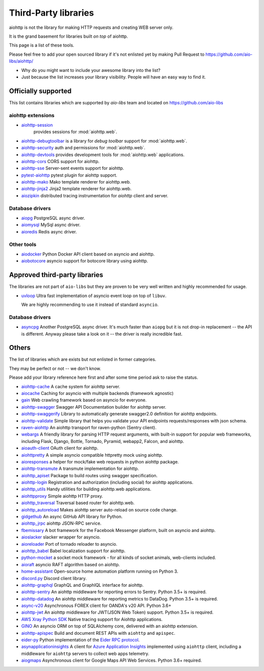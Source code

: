 .. _aiohttp-3rd-party:

Third-Party libraries
=====================


aiohttp is not the library for making HTTP requests and creating WEB
server only.

It is the grand basement for libraries built *on top* of aiohttp.

This page is a list of these tools.

Please feel free to add your open sourced library if it's not enlisted
yet by making Pull Request to https://github.com/aio-libs/aiohttp/

* Why do you might want to include your awesome library into the list?

* Just because the list increases your library visibility. People
  will have an easy way to find it.


Officially supported
--------------------

This list contains libraries which are supported by *aio-libs* team
and located on https://github.com/aio-libs


aiohttp extensions
^^^^^^^^^^^^^^^^^^

- `aiohttp-session <https://github.com/aio-libs/aiohttp-session>`_
   provides sessions for :mod:`aiohttp.web`.

- `aiohttp-debugtoolbar <https://github.com/aio-libs/aiohttp-debugtoolbar>`_
  is a library for *debug toolbar* support for :mod:`aiohttp.web`.

- `aiohttp-security <https://github.com/aio-libs/aiohttp-security>`_
  auth and permissions for :mod:`aiohttp.web`.

- `aiohttp-devtools <https://github.com/aio-libs/aiohttp-devtools>`_
  provides development tools for :mod:`aiohttp.web` applications.

- `aiohttp-cors <https://github.com/aio-libs/aiohttp-cors>`_ CORS
  support for aiohttp.

- `aiohttp-sse <https://github.com/aio-libs/aiohttp-sse>`_ Server-sent
  events support for aiohttp.

- `pytest-aiohttp <https://github.com/aio-libs/pytest-aiohttp>`_
  pytest plugin for aiohttp support.

- `aiohttp-mako <https://github.com/aio-libs/aiohttp-mako>`_ Mako
  template renderer for aiohttp.web.

- `aiohttp-jinja2 <https://github.com/aio-libs/aiohttp-jinja2>`_ Jinja2
  template renderer for aiohttp.web.

- `aiozipkin <https://github.com/aio-libs/aiozipkin>`_ distributed
  tracing instrumentation for `aiohttp` client and server.

Database drivers
^^^^^^^^^^^^^^^^

- `aiopg <https://github.com/aio-libs/aiopg>`_ PostgreSQL async driver.

- `aiomysql <https://github.com/aio-libs/aiomysql>`_ MySql async driver.

- `aioredis <https://github.com/aio-libs/aioredis>`_ Redis async driver.

Other tools
^^^^^^^^^^^

- `aiodocker <https://github.com/aio-libs/aiodocker>`_ Python Docker
  API client based on asyncio and aiohttp.

- `aiobotocore <https://github.com/aio-libs/aiobotocore>`_ asyncio
  support for botocore library using aiohttp.


Approved third-party libraries
------------------------------

The libraries are not part of ``aio-libs`` but they are proven to be very
well written and highly recommended for usage.

- `uvloop <https://github.com/MagicStack/uvloop>`_ Ultra fast
  implementation of asyncio event loop on top of ``libuv``.

  We are highly recommending to use it instead of standard ``asyncio``.

Database drivers
^^^^^^^^^^^^^^^^

- `asyncpg <https://github.com/MagicStack/asyncpg>`_ Another
  PostgreSQL async driver. It's much faster than ``aiopg`` but it is
  not drop-in replacement -- the API is different. Anyway please take
  a look on it -- the driver is really incredible fast.


Others
------

The list of libraries which are exists but not enlisted in former categories.

They may be perfect or not -- we don't know.

Please add your library reference here first and after some time
period ask to raise the status.

- `aiohttp-cache <https://github.com/cr0hn/aiohttp-cache>`_ A cache
  system for aiohttp server.

- `aiocache <https://github.com/argaen/aiocache>`_ Caching for asyncio
  with multiple backends (framework agnostic)

- `gain <https://github.com/gaojiuli/gain>`_ Web crawling framework
  based on asyncio for everyone.

- `aiohttp-swagger <https://github.com/cr0hn/aiohttp-swagger>`_
  Swagger API Documentation builder for aiohttp server.

- `aiohttp-swaggerify <https://github.com/dchaplinsky/aiohttp_swaggerify>`_
  Library to automatically generate swagger2.0 definition for aiohttp endpoints.

- `aiohttp-validate <https://github.com/dchaplinsky/aiohttp_validate>`_
  Simple library that helps you validate your API endpoints requests/responses with json schema.

- `raven-aiohttp <https://github.com/getsentry/raven-aiohttp>`_ An
  aiohttp transport for raven-python (Sentry client).

- `webargs <https://github.com/sloria/webargs>`_ A friendly library
  for parsing HTTP request arguments, with built-in support for
  popular web frameworks, including Flask, Django, Bottle, Tornado,
  Pyramid, webapp2, Falcon, and aiohttp.

- `aioauth-client <https://github.com/klen/aioauth-client>`_ OAuth
  client for aiohttp.

- `aiohttpretty
  <https://github.com/CenterForOpenScience/aiohttpretty>`_ A simple
  asyncio compatible httpretty mock using aiohttp.

- `aioresponses <https://github.com/pnuckowski/aioresponses>`_ a
  helper for mock/fake web requests in python aiohttp package.

- `aiohttp-transmute
  <https://github.com/toumorokoshi/aiohttp-transmute>`_ A transmute
  implementation for aiohttp.

- `aiohttp_apiset <https://github.com/aamalev/aiohttp_apiset>`_
  Package to build routes using swagger specification.

- `aiohttp-login <https://github.com/imbolc/aiohttp-login>`_
  Registration and authorization (including social) for aiohttp
  applications.

- `aiohttp_utils <https://github.com/sloria/aiohttp_utils>`_ Handy
  utilities for building aiohttp.web applications.

- `aiohttpproxy <https://github.com/jmehnle/aiohttpproxy>`_ Simple
  aiohttp HTTP proxy.

- `aiohttp_traversal <https://github.com/zzzsochi/aiohttp_traversal>`_
  Traversal based router for aiohttp.web.

- `aiohttp_autoreload
  <https://github.com/anti1869/aiohttp_autoreload>`_ Makes aiohttp
  server auto-reload on source code change.

- `gidgethub <https://github.com/brettcannon/gidgethub>`_ An async
  GitHub API library for Python.

- `aiohttp_jrpc <https://github.com/zloidemon/aiohttp_jrpc>`_ aiohttp
  JSON-RPC service.

- `fbemissary <https://github.com/cdunklau/fbemissary>`_ A bot
  framework for the Facebook Messenger platform, built on asyncio and
  aiohttp.

- `aioslacker <https://github.com/wikibusiness/aioslacker>`_ slacker
  wrapper for asyncio.

- `aioreloader <https://github.com/and800/aioreloader>`_ Port of
  tornado reloader to asyncio.

- `aiohttp_babel <https://github.com/jie/aiohttp_babel>`_ Babel
  localization support for aiohttp.

- `python-mocket <https://github.com/mindflayer/python-mocket>`_ a
  socket mock framework - for all kinds of socket animals, web-clients
  included.

- `aioraft <https://github.com/lisael/aioraft>`_ asyncio RAFT
  algorithm based on aiohttp.

- `home-assistant <https://github.com/home-assistant/home-assistant>`_
  Open-source home automation platform running on Python 3.

- `discord.py <https://github.com/Rapptz/discord.py>`_ Discord client library.

- `aiohttp-graphql <https://github.com/graphql-python/aiohttp-graphql>`_
  GraphQL and GraphIQL interface for aiohttp.

- `aiohttp-sentry <https://github.com/underyx/aiohttp-sentry>`_
  An aiohttp middleware for reporting errors to Sentry. Python 3.5+ is required.

- `aiohttp-datadog <https://github.com/underyx/aiohttp-datadog>`_
  An aiohttp middleware for reporting metrics to DataDog. Python 3.5+ is required.

- `async-v20 <https://github.com/jamespeterschinner/async_v20>`_
  Asynchronous FOREX client for OANDA's v20 API. Python 3.6+

- `aiohttp-jwt <https://github.com/hzlmn/aiohttp-jwt>`_
  An aiohttp middleware for JWT(JSON Web Token) support. Python 3.5+ is required.

- `AWS Xray Python SDK <https://github.com/aws/aws-xray-sdk-python>`_
  Native tracing support for Aiohttp applications.

- `GINO <https://github.com/fantix/gino>`_
  An asyncio ORM on top of SQLAlchemy core, delivered with an aiohttp extension.

- `aiohttp-apispec <https://github.com/maximdanilchenko/aiohttp-apispec>`_
  Build and document REST APIs with ``aiohttp`` and ``apispec``.

- `eider-py <https://github.com/eider-rpc/eider-py>`_ Python implementation of
  the `Eider RPC protocol <http://eider.readthedocs.io/>`_.

- `asynapplicationinsights <https://github.com/RobertoPrevato/asynapplicationinsights>`_ A client 
  for `Azure Application Insights <https://azure.microsoft.com/en-us/services/application-insights/>`_
  implemented using ``aiohttp`` client, including a middleware for ``aiohttp`` servers to collect web apps
  telemetry.

- `aiogmaps <https://github.com/hzlmn/aiogmaps>`_
  Asynchronous client for Google Maps API Web Services. Python 3.6+ required.
